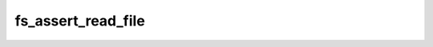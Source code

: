 .. -*- coding: utf-8 -*-
.. _fs_assert_read_file:

fs_assert_read_file
-------------------

.. contents::
   :local:
      
.. doxygenfunction:: fs_assert_read_file